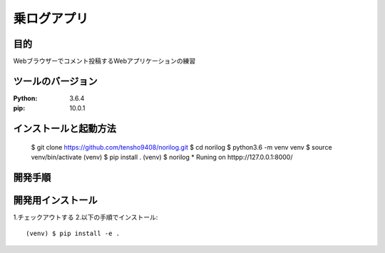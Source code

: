============
乗ログアプリ
============

目的
====


Webブラウザーでコメント投稿するWebアプリケーションの練習

ツールのバージョン
=================

:Python:        3.6.4
:pip:           10.0.1

インストールと起動方法
=====================

 $ git clone https://github.com/tensho9408/norilog.git
 $ cd norilog 
 $ python3.6 -m venv venv
 $ source venv/bin/activate
 (venv) $ pip install .
 (venv) $ norilog
 * Runing on httpp://127.0.0.1:8000/

開発手順
========

開発用インストール
==================


1.チェックアウトする
2.以下の手順でインストール::

    (venv) $ pip install -e . 

